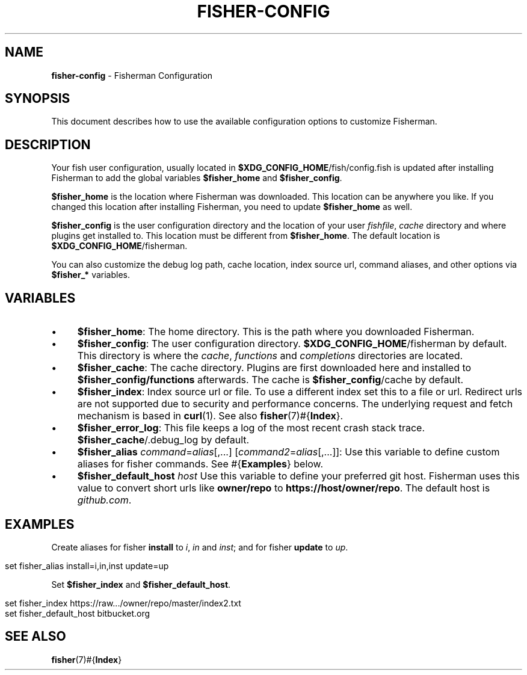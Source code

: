 .\" generated with Ronn/v0.7.3
.\" http://github.com/rtomayko/ronn/tree/0.7.3
.
.TH "FISHER\-CONFIG" "7" "January 2016" "" "fisherman"
.
.SH "NAME"
\fBfisher\-config\fR \- Fisherman Configuration
.
.SH "SYNOPSIS"
This document describes how to use the available configuration options to customize Fisherman\.
.
.SH "DESCRIPTION"
Your fish user configuration, usually located in \fB$XDG_CONFIG_HOME\fR/fish/config\.fish is updated after installing Fisherman to add the global variables \fB$fisher_home\fR and \fB$fisher_config\fR\.
.
.P
\fB$fisher_home\fR is the location where Fisherman was downloaded\. This location can be anywhere you like\. If you changed this location after installing Fisherman, you need to update \fB$fisher_home\fR as well\.
.
.P
\fB$fisher_config\fR is the user configuration directory and the location of your user \fIfishfile\fR, \fIcache\fR directory and where plugins get installed to\. This location must be different from \fB$fisher_home\fR\. The default location is \fB$XDG_CONFIG_HOME\fR/fisherman\.
.
.P
You can also customize the debug log path, cache location, index source url, command aliases, and other options via \fB$fisher_*\fR variables\.
.
.SH "VARIABLES"
.
.IP "\(bu" 4
\fB$fisher_home\fR: The home directory\. This is the path where you downloaded Fisherman\.
.
.IP "\(bu" 4
\fB$fisher_config\fR: The user configuration directory\. \fB$XDG_CONFIG_HOME\fR/fisherman by default\. This directory is where the \fIcache\fR, \fIfunctions\fR and \fIcompletions\fR directories are located\.
.
.IP "\(bu" 4
\fB$fisher_cache\fR: The cache directory\. Plugins are first downloaded here and installed to \fB$fisher_config/functions\fR afterwards\. The cache is \fB$fisher_config\fR/cache by default\.
.
.IP "\(bu" 4
\fB$fisher_index\fR: Index source url or file\. To use a different index set this to a file or url\. Redirect urls are not supported due to security and performance concerns\. The underlying request and fetch mechanism is based in \fBcurl\fR(1)\. See also \fBfisher\fR(7)#{\fBIndex\fR}\.
.
.IP "\(bu" 4
\fB$fisher_error_log\fR: This file keeps a log of the most recent crash stack trace\. \fB$fisher_cache\fR/\.debug_log by default\.
.
.IP "\(bu" 4
\fB$fisher_alias\fR \fIcommand\fR=\fIalias\fR[,\.\.\.] [\fIcommand2\fR=\fIalias\fR[,\.\.\.]]: Use this variable to define custom aliases for fisher commands\. See #{\fBExamples\fR} below\.
.
.IP "\(bu" 4
\fB$fisher_default_host\fR \fIhost\fR Use this variable to define your preferred git host\. Fisherman uses this value to convert short urls like \fBowner/repo\fR to \fBhttps://host/owner/repo\fR\. The default host is \fIgithub\.com\fR\.
.
.IP "" 0
.
.SH "EXAMPLES"
Create aliases for fisher \fBinstall\fR to \fIi\fR, \fIin\fR and \fIinst\fR; and for fisher \fBupdate\fR to \fIup\fR\.
.
.IP "" 4
.
.nf

set fisher_alias install=i,in,inst update=up
.
.fi
.
.IP "" 0
.
.P
Set \fB$fisher_index\fR and \fB$fisher_default_host\fR\.
.
.IP "" 4
.
.nf

set fisher_index https://raw\.\.\./owner/repo/master/index2\.txt
set fisher_default_host bitbucket\.org
.
.fi
.
.IP "" 0
.
.SH "SEE ALSO"
\fBfisher\fR(7)#{\fBIndex\fR}
.
.br

